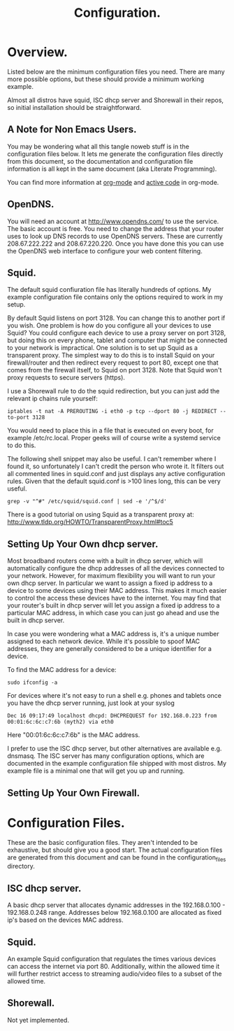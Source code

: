 :SETUP:
#+drawers: SETUP NOTES PROPERTIES
#+title: Configuration.
:END:

* Overview.
Listed below are the minimum configuration files you need. There are
many more possible options, but these should provide a minimum working
example.

Almost all distros have squid, ISC dhcp server and Shorewall in their
repos, so initial installation should be straightforward.

** A Note for Non Emacs Users.
You may be wondering what all this tangle noweb stuff is in the
configuration files below. It lets me generate the configuration files
directly from this document, so the documentation and configuration
file information is all kept in the same document (aka Literate Programming).

You can find more information at [[http://org-mode.org][org-mode]] and [[http://orgmode.org/worg/org-contrib/babel/][active code]] in org-mode.

** OpenDNS.
You will need an account at http://www.opendns.com/ to use the
service. The basic account is free. You need to change the address
that your router uses to look up DNS records to use OpenDNS
servers. These are currently 208.67.222.222 and 208.67.220.220. Once
you have done this you can use the OpenDNS web interface to configure
your web content filtering.

** Squid.
The default squid confiuration file has literally hundreds of
options. My example configuration file contains only the options
required to work in my setup.

By default Squid listens on port 3128. You can change this to another
port if you wish. One problem is how do you configure all your devices
to use Squid? You could configure each device to use a proxy server on
port 3128, but doing this on every phone, tablet and computer that
might be connected to your network is impractical. One solution is to
set up Squid as a transparent proxy. The simplest way to do this is to install
Squid on your firewall/router and then redirect every request to port 80, except one
that comes from the firewall itself, to Squid on port 3128. Note that
Squid won't proxy requests to secure servers (https).

I use a Shorewall rule to do the squid redirection, but you can just
add the relevant ip chains rule yourself:

#+begin_src shell
iptables -t nat -A PREROUTING -i eth0 -p tcp --dport 80 -j REDIRECT --to-port 3128
#+end_src

You would need to place this in a file that is executed on every boot,
for example /etc/rc.local. Proper geeks will of course write a systemd
service to do this.

The following shell snippet may also be useful. I can't remember where
I found it, so unfortunately I can't credit the person who wrote
it. It filters out all commented lines in squid.conf and just displays
any active configuration rules. Given that the default squid.conf is
>100 lines long, this can be very useful.

#+begin_src shell
grep -v "^#" /etc/squid/squid.conf | sed -e '/^$/d'
#+end_src

There is a good tutorial on using Squid as a transparent proxy at: http://www.tldp.org/HOWTO/TransparentProxy.html#toc5


** Setting Up Your Own dhcp server.
Most broadband routers come with a built in dhcp server, which will
automatically configure the dhcp addresses of all the devices
connected to your network. However, for maximum flexibility you will
want to run your own dhcp server. In particular we want to assign a
fixed ip address to a device to some devices using their MAC
address. This makes it much easier to control the access these devices
have to the internet. You may find that your router's built in dhcp
server will let you assign a fixed ip address to a particular MAC
address, in which case you can just go ahead and use the built in dhcp
server.

In case you were wondering what a MAC address is, it's a unique number
assigned to each network device. While it's possible to spoof MAC
addresses, they are generally considered to be a unique identifier for
a device.

To find the MAC address for a device:

#+begin_src shell
sudo ifconfig -a
#+end_src

For devices where it's not easy to run a shell e.g. phones and tablets
once you have the dhcp server running, just look at your syslog

#+begin_src shell
Dec 16 09:17:49 localhost dhcpd: DHCPREQUEST for 192.168.0.223 from 00:01:6c:6c:c7:6b (myth2) via eth0
#+end_src

Here "00:01:6c:6c:c7:6b" is the MAC address.

I prefer to use the ISC dhcp server, but other alternatives are
available e.g. dnsmasq. The ISC server has many
configuration options, which are documented in the example
configuration file shipped with most distros. My example file is a
minimal one that will get you up and running.

** Setting Up Your Own Firewall.

* Configuration Files.
These are the basic configuration files. They aren't intended to be
exhaustive, but should give you a good start. The actual configuration
files are generated from this document and can be found in the
configuration_files directory.

** ISC dhcp server.
A basic dhcp server that allocates dynamic addresses in the 192.168.0.100 -
192.168.0.248 range. Addresses below 192.168.0.100 are allocated as
fixed ip's based on the devices MAC address.

#+begin_src sh :tangle  ./configuration_files/dhcpd.conf :exports none :noweb yes
ddns-update-style none;
ignore client-updates;
authoritative;
option local-wpad code 252 = text;

# Don't need this if we aren't runing our own DNS server.
#include "/etc/named/rndc.key";

subnet 192.168.0.0 netmask 255.255.255.0 {

    pool {
             # Assign dhcp addresses in the range below.
             # I reserve ip addresses below 192.168.0.100
             # for static ip's.
             range 192.168.0.100 192.168.0.248;
             max-lease-time 1800; # 30 minutes
             allow unknown-clients;
    }

    # The ip address of your router.
    option routers 192.168.0.1;
    option broadcast-address 192.168.0.255;

    # A couple of examples of assigning fixed ip addresses using
    # a devices MAC address.
    host john {
         hardware ethernet 00:22:5f:b1:ca:2f;
         fixed-address 192.168.0.40;

    }


    host nexus7 {
         hardware ethernet 08:60:6e:3d:3b:93;
         fixed-address 192.168.0.63;

    }


}




#+end_src

** Squid.
An example Squid configuration that regulates the times various devices
can access the internet via port 80. Additionally, within the allowed time it will
further restrict access to streaming audio/video files to a subset of
the allowed time.

#+begin_src sh :tangle  ./configuration_files/squid.conf :exports none :noweb yes
# Note squid process rues from the bottom of the file upwards.
# So the bottom rule bans everything and then we open up permissions
# higher up in the config file.

# Squid will drop out of the operator list on the *first* match.

acl manager proto cache_object
acl localhost src 127.0.0.1/32
acl to_localhost dst 127.0.0.0/8 0.0.0.0/32
acl my_networks src 192.168.0.0/24

# Some url regexes for detecting flash.
acl media rep_mime_type application/x-shockwave-flash
acl mediapr urlpath_regex \.swf(\?.*)?$
acl flv urlpath_regex -i .flv

# Regex to detect YouTube.
acl youtube_domains dstdomain .youtube.com .googlevideo.com .ytimg.com

# BBC iPlayer and ITV Player
acl iplayer url_regex .bbc.co.uk/iplayer
acl itvplayer url_regex itvplayer

# Include additional list of video and flash mime types to block.
acl blockfiles urlpath_regex "/etc/squid3/blocked_files.conf"

# You can define a block of ip addresses to use in
# access rules.
# These are the children's laptops.
acl children src 192.168.0.42 192.168.0.43 192.168.0.44

# Alternatively you can fine tune it by giving each device
# its own ruleset.
# These are some other devices.
acl john src 192.168.0.40
acl johnpc src 192.168.0.59
acl ps3 src 192.168.0.41
acl iphone src 192.168.0.57

# Define a time slot when the children can
# access the internet.
# There are additional rules to stop video streaming
# between certain hours.
acl working_hours time 06:00-22:00

# You can also specify days of the week.
# M = Monday, etc.
# acl officehours time MTWHFA 14:00-17:00

# Can only watch videos between these hours
acl video_hours time  20:30-23:59


acl SSL_ports port 443
acl Safe_ports port 80          # http
acl Safe_ports port 21          # ftp
acl Safe_ports port 443         # https
acl Safe_ports port 70          # gopher
acl Safe_ports port 210         # wais
acl Safe_ports port 1025-65535  # unregistered ports
acl Safe_ports port 280         # http-mgmt
acl Safe_ports port 488         # gss-http
acl Safe_ports port 591         # filemaker
acl Safe_ports port 777         # multiling http
acl CONNECT method CONNECT
http_access allow manager localhost
http_access deny manager
http_access deny !Safe_ports
http_access deny CONNECT !SSL_ports


# Don't allow video streaming to these devices
# outside the uncapped bandwidth period.
http_access deny john blockfiles !video_hours
http_access deny john youtube_domains !video_hours
http_access deny john iplayer !video_hours
http_access deny john itvplayer !video_hours
http_access deny johnpc blockfiles !video_hours
http_access deny johnpc youtube_domains !video_hours
http_access deny johnpc iplayer !video_hours
http_access deny johnpc itvplayer !video_hours
http_access deny iphone blockfiles !video_hours
http_access deny iphone youtube_domains !video_hours
http_access deny iphone iplayer !video_hours
http_access deny iphone itvplayer !video_hours
http_access deny ps3 blockfiles !video_hours
http_access deny ps3 youtube_domains !video_hours
http_access deny ps3 iplayer !video_hours
http_access deny ps3 itvplayer !video_hours
http_access deny children iplayer !video_hours
http_access deny children itvplayer !video_hours

# Allow the localhost access.
http_access allow localhost


# General rule to allow access to all devices
# in ournetwork.
http_access allow my_networks

# Allow basic internet access. However,
# video access is further restricted by
# the rules above.
http_access allow children working_hours



# Start by denying access to everything.
http_access deny all
icp_access deny all
htcp_access deny all

http_port 3128 transparent
hierarchy_stoplist cgi-bin ?
access_log /var/log/squid3/access.log squid
refresh_pattern ^ftp:           1440    20%     10080
refresh_pattern ^gopher:        1440    0%      1440
refresh_pattern (cgi-bin|\?)    0       0%      0
refresh_pattern .               0       20%     4320
icp_port 3130
coredump_dir /var/spool/squid3

#+end_src

#+begin_src sh :tangle  ./configuration_files/blocked_files.conf :exports none :noweb yes
# Block list for video and flash files.

^application/vnd.ms.wms-hdr.asfv1$
^application/x-mms-framed$
^audio/x-pn-realaudio$
^audio/mid$
^audio/mpeg$
^video/flv$
^video/x-flv$
^video/x-ms-asf$
^video/x-ms-asf$
^video/x-ms-wma$
^video/x-ms-wmv$
^video/x-msvideo$
^video/x-shockwave-flash$
^application/x-shockwave-flash$

#+end_src
** Shorewall.
Not yet implemented.
